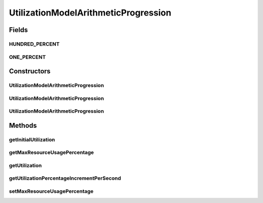 UtilizationModelArithmeticProgression
=====================================

.. java:package:: org.cloudbus.cloudsim.utilizationmodels
   :noindex:

.. java:type:: public class UtilizationModelArithmeticProgression implements UtilizationModel

   An Cloudlet \ :java:ref:`UtilizationModel`\  that uses Arithmetic Progression to increases the utilization of the related resource along the simulation time.

   :author: Manoel Campos da Silva Filho

Fields
------
HUNDRED_PERCENT
^^^^^^^^^^^^^^^

.. java:field:: public static final double HUNDRED_PERCENT
   :outertype: UtilizationModelArithmeticProgression

   The value that represents 100%, taking a scale from 0 to 1.

ONE_PERCENT
^^^^^^^^^^^

.. java:field:: public static final double ONE_PERCENT
   :outertype: UtilizationModelArithmeticProgression

   The value that represents 1%, taking a scale from 0 to 1, where 1 is 100%.

Constructors
------------
UtilizationModelArithmeticProgression
^^^^^^^^^^^^^^^^^^^^^^^^^^^^^^^^^^^^^

.. java:constructor:: public UtilizationModelArithmeticProgression()
   :outertype: UtilizationModelArithmeticProgression

UtilizationModelArithmeticProgression
^^^^^^^^^^^^^^^^^^^^^^^^^^^^^^^^^^^^^

.. java:constructor:: public UtilizationModelArithmeticProgression(double utilizationPercentageIncrementPerSecond)
   :outertype: UtilizationModelArithmeticProgression

UtilizationModelArithmeticProgression
^^^^^^^^^^^^^^^^^^^^^^^^^^^^^^^^^^^^^

.. java:constructor:: public UtilizationModelArithmeticProgression(double utilizationPercentageIncrementPerSecond, double initialUtilization)
   :outertype: UtilizationModelArithmeticProgression

   Instantiates a UtilizationModelProgressive that sets the \ :java:ref:`utilization increment <setUtilizationPercentageIncrementPerSecond(double)>`\  and the \ :java:ref:`initial utilization <setInitialUtilization(double)>`\

   :param utilizationPercentageIncrementPerSecond:
   :param initialUtilization:

Methods
-------
getInitialUtilization
^^^^^^^^^^^^^^^^^^^^^

.. java:method:: public double getInitialUtilization()
   :outertype: UtilizationModelArithmeticProgression

   Gets the initial percentage of resource that cloudlets using this UtilizationModel will require when they start to execute.

   :return: the initial utilization percentage (in scale is from 0 to 1, where 1 is 100%)

getMaxResourceUsagePercentage
^^^^^^^^^^^^^^^^^^^^^^^^^^^^^

.. java:method:: public double getMaxResourceUsagePercentage()
   :outertype: UtilizationModelArithmeticProgression

   Gets the maximum percentage of resource of resource that will be used.

   :return: the maximum resource usage percentage (in scale from [0 to 1], where 1 is equals 100%)

getUtilization
^^^^^^^^^^^^^^

.. java:method:: @Override public double getUtilization(double time)
   :outertype: UtilizationModelArithmeticProgression

getUtilizationPercentageIncrementPerSecond
^^^^^^^^^^^^^^^^^^^^^^^^^^^^^^^^^^^^^^^^^^

.. java:method:: public double getUtilizationPercentageIncrementPerSecond()
   :outertype: UtilizationModelArithmeticProgression

   Gets the utilization percentage to be incremented at the total utilization returned by \ :java:ref:`getUtilization(double)`\  at every simulation second.

   :return: the utilization percentage increment

   **See also:** :java:ref:`.setUtilizationPercentageIncrementPerSecond(double)`

setMaxResourceUsagePercentage
^^^^^^^^^^^^^^^^^^^^^^^^^^^^^

.. java:method:: public void setMaxResourceUsagePercentage(double maxResourceUsagePercentage)
   :outertype: UtilizationModelArithmeticProgression

   Sets the maximum percentage of resource of resource that will be used.

   :param maxResourceUsagePercentage: the maximum resource usage percentage (in scale from ]0 to 1], where 1 is equals 100%)


